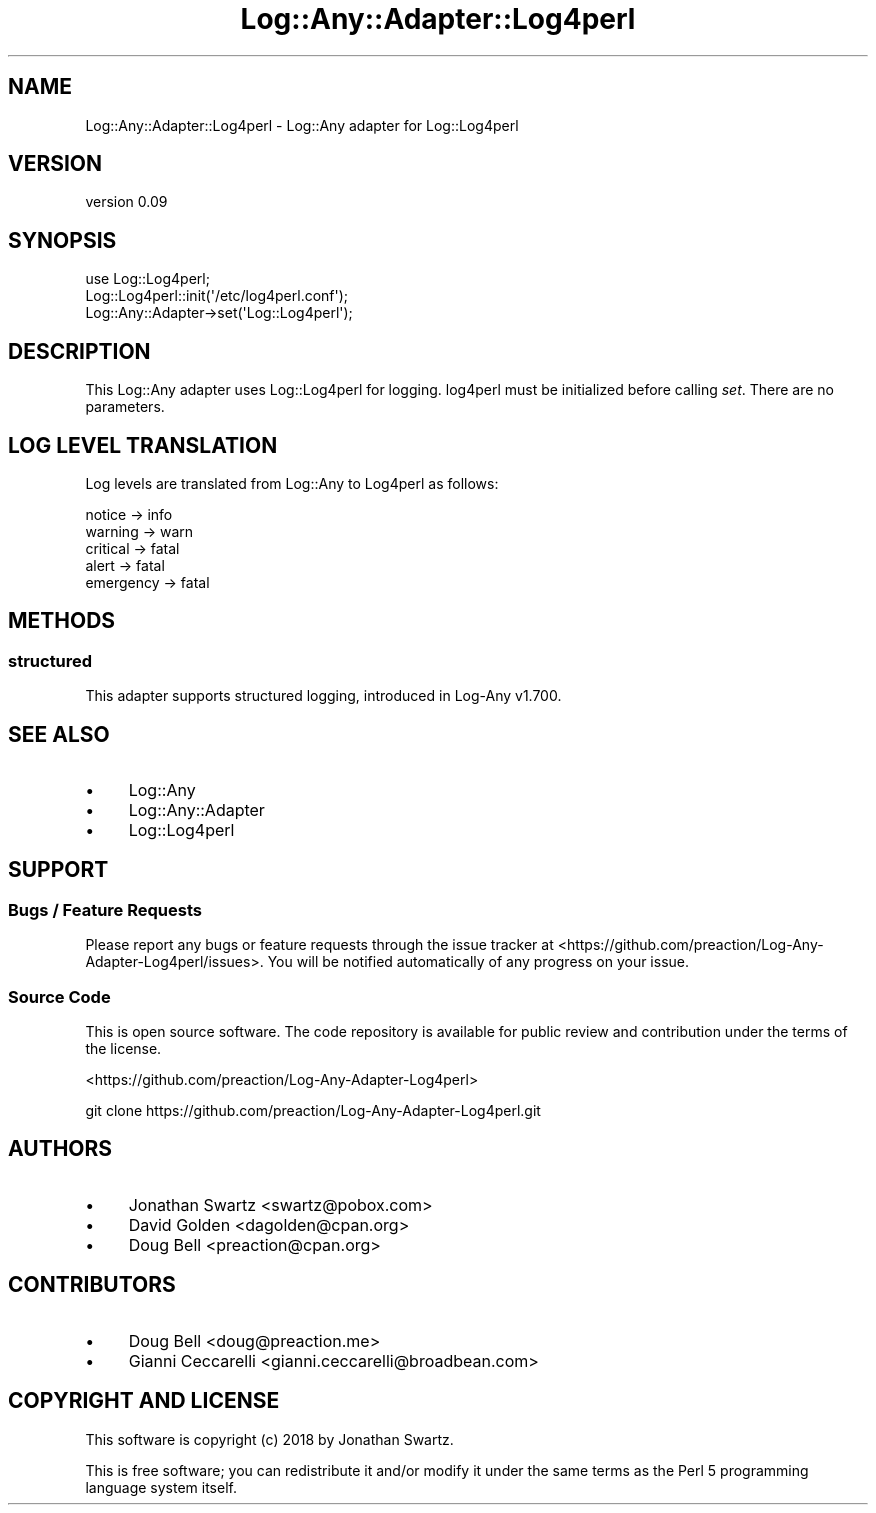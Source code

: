 .\" Automatically generated by Pod::Man 4.14 (Pod::Simple 3.40)
.\"
.\" Standard preamble:
.\" ========================================================================
.de Sp \" Vertical space (when we can't use .PP)
.if t .sp .5v
.if n .sp
..
.de Vb \" Begin verbatim text
.ft CW
.nf
.ne \\$1
..
.de Ve \" End verbatim text
.ft R
.fi
..
.\" Set up some character translations and predefined strings.  \*(-- will
.\" give an unbreakable dash, \*(PI will give pi, \*(L" will give a left
.\" double quote, and \*(R" will give a right double quote.  \*(C+ will
.\" give a nicer C++.  Capital omega is used to do unbreakable dashes and
.\" therefore won't be available.  \*(C` and \*(C' expand to `' in nroff,
.\" nothing in troff, for use with C<>.
.tr \(*W-
.ds C+ C\v'-.1v'\h'-1p'\s-2+\h'-1p'+\s0\v'.1v'\h'-1p'
.ie n \{\
.    ds -- \(*W-
.    ds PI pi
.    if (\n(.H=4u)&(1m=24u) .ds -- \(*W\h'-12u'\(*W\h'-12u'-\" diablo 10 pitch
.    if (\n(.H=4u)&(1m=20u) .ds -- \(*W\h'-12u'\(*W\h'-8u'-\"  diablo 12 pitch
.    ds L" ""
.    ds R" ""
.    ds C` ""
.    ds C' ""
'br\}
.el\{\
.    ds -- \|\(em\|
.    ds PI \(*p
.    ds L" ``
.    ds R" ''
.    ds C`
.    ds C'
'br\}
.\"
.\" Escape single quotes in literal strings from groff's Unicode transform.
.ie \n(.g .ds Aq \(aq
.el       .ds Aq '
.\"
.\" If the F register is >0, we'll generate index entries on stderr for
.\" titles (.TH), headers (.SH), subsections (.SS), items (.Ip), and index
.\" entries marked with X<> in POD.  Of course, you'll have to process the
.\" output yourself in some meaningful fashion.
.\"
.\" Avoid warning from groff about undefined register 'F'.
.de IX
..
.nr rF 0
.if \n(.g .if rF .nr rF 1
.if (\n(rF:(\n(.g==0)) \{\
.    if \nF \{\
.        de IX
.        tm Index:\\$1\t\\n%\t"\\$2"
..
.        if !\nF==2 \{\
.            nr % 0
.            nr F 2
.        \}
.    \}
.\}
.rr rF
.\" ========================================================================
.\"
.IX Title "Log::Any::Adapter::Log4perl 3"
.TH Log::Any::Adapter::Log4perl 3 "2018-04-22" "perl v5.32.0" "User Contributed Perl Documentation"
.\" For nroff, turn off justification.  Always turn off hyphenation; it makes
.\" way too many mistakes in technical documents.
.if n .ad l
.nh
.SH "NAME"
Log::Any::Adapter::Log4perl \- Log::Any adapter for Log::Log4perl
.SH "VERSION"
.IX Header "VERSION"
version 0.09
.SH "SYNOPSIS"
.IX Header "SYNOPSIS"
.Vb 2
\&    use Log::Log4perl;
\&    Log::Log4perl::init(\*(Aq/etc/log4perl.conf\*(Aq);
\&
\&    Log::Any::Adapter\->set(\*(AqLog::Log4perl\*(Aq);
.Ve
.SH "DESCRIPTION"
.IX Header "DESCRIPTION"
This Log::Any adapter uses Log::Log4perl for logging. log4perl
must be initialized before calling \fIset\fR. There are no parameters.
.SH "LOG LEVEL TRANSLATION"
.IX Header "LOG LEVEL TRANSLATION"
Log levels are translated from Log::Any to Log4perl as follows:
.PP
.Vb 5
\&    notice \-> info
\&    warning \-> warn
\&    critical \-> fatal
\&    alert \-> fatal
\&    emergency \-> fatal
.Ve
.SH "METHODS"
.IX Header "METHODS"
.SS "structured"
.IX Subsection "structured"
This adapter supports structured logging, introduced in Log-Any v1.700.
.SH "SEE ALSO"
.IX Header "SEE ALSO"
.IP "\(bu" 4
Log::Any
.IP "\(bu" 4
Log::Any::Adapter
.IP "\(bu" 4
Log::Log4perl
.SH "SUPPORT"
.IX Header "SUPPORT"
.SS "Bugs / Feature Requests"
.IX Subsection "Bugs / Feature Requests"
Please report any bugs or feature requests through the issue tracker
at <https://github.com/preaction/Log\-Any\-Adapter\-Log4perl/issues>.
You will be notified automatically of any progress on your issue.
.SS "Source Code"
.IX Subsection "Source Code"
This is open source software.  The code repository is available for
public review and contribution under the terms of the license.
.PP
<https://github.com/preaction/Log\-Any\-Adapter\-Log4perl>
.PP
.Vb 1
\&  git clone https://github.com/preaction/Log\-Any\-Adapter\-Log4perl.git
.Ve
.SH "AUTHORS"
.IX Header "AUTHORS"
.IP "\(bu" 4
Jonathan Swartz <swartz@pobox.com>
.IP "\(bu" 4
David Golden <dagolden@cpan.org>
.IP "\(bu" 4
Doug Bell <preaction@cpan.org>
.SH "CONTRIBUTORS"
.IX Header "CONTRIBUTORS"
.IP "\(bu" 4
Doug Bell <doug@preaction.me>
.IP "\(bu" 4
Gianni Ceccarelli <gianni.ceccarelli@broadbean.com>
.SH "COPYRIGHT AND LICENSE"
.IX Header "COPYRIGHT AND LICENSE"
This software is copyright (c) 2018 by Jonathan Swartz.
.PP
This is free software; you can redistribute it and/or modify it under
the same terms as the Perl 5 programming language system itself.
